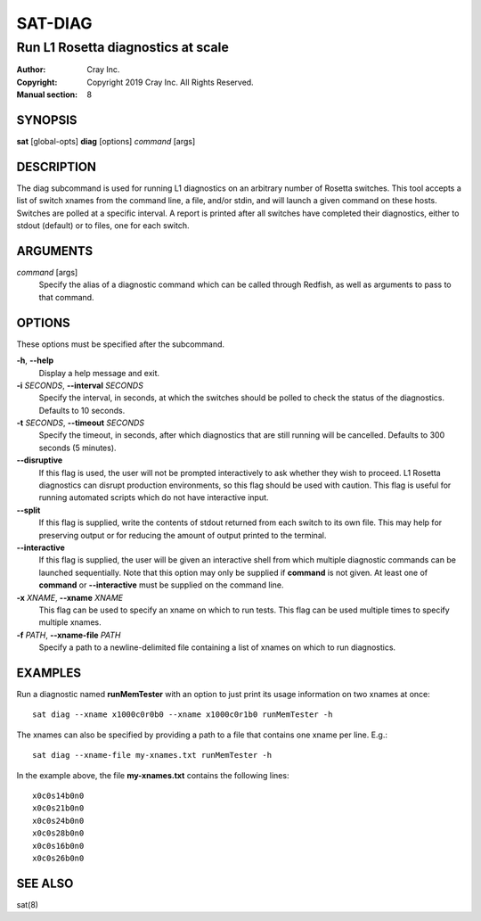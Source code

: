==========
 SAT-DIAG
==========

-----------------------------------
Run L1 Rosetta diagnostics at scale
-----------------------------------

:Author: Cray Inc.
:Copyright: Copyright 2019 Cray Inc. All Rights Reserved.
:Manual section: 8

SYNOPSIS
========

**sat** [global-opts] **diag** [options] *command* [args]

DESCRIPTION
===========

The diag subcommand is used for running L1 diagnostics on an arbitrary
number of Rosetta switches. This tool accepts a list of switch xnames
from the command line, a file, and/or stdin, and will launch a given
command on these hosts. Switches are polled at a specific interval.
A report is printed after all switches have completed their diagnostics,
either to stdout (default) or to files, one for each switch.

ARGUMENTS
=========

*command* [args]
        Specify the alias of a diagnostic command which can be called
        through Redfish, as well as arguments to pass to that command.

OPTIONS
=======

These options must be specified after the subcommand.

**-h**, **--help**
        Display a help message and exit.

**-i** *SECONDS*, **--interval** *SECONDS*
        Specify the interval, in seconds, at which the switches
        should be polled to check the status of the diagnostics.
        Defaults to 10 seconds.

**-t** *SECONDS*, **--timeout** *SECONDS*
        Specify the timeout, in seconds, after which diagnostics  that
        are still running will be cancelled. Defaults to 300 seconds
        (5 minutes).

**--disruptive**
        If this flag is used, the user will not be prompted
        interactively to ask whether they wish to proceed. L1 Rosetta
        diagnostics can disrupt production environments, so this flag
        should be used with caution. This flag is useful for running
        automated scripts which do not have interactive input.

**--split**
        If this flag is supplied, write the contents of stdout returned
        from each switch to its own file. This may help for preserving
        output or for reducing the amount of output printed to the
        terminal.

**--interactive**
        If this flag is supplied, the user will be given an interactive shell
        from which multiple diagnostic commands can be launched sequentially.
        Note that this option may only be supplied if **command** is not
        given. At least one of **command** or **--interactive** must be supplied
        on the command line.

**-x** *XNAME*, **--xname** *XNAME*
        This flag can be used to specify an xname on which to run tests.
        This flag can be used multiple times to specify multiple xnames.

**-f** *PATH*, **--xname-file** *PATH*
        Specify a path to a newline-delimited file containing a list
        of xnames on which to run diagnostics.

EXAMPLES
========

Run a diagnostic named **runMemTester** with an option to just print its usage
information on two xnames at once::

        sat diag --xname x1000c0r0b0 --xname x1000c0r1b0 runMemTester -h

The xnames can also be specified by providing a path to a file that contains one
xname per line. E.g.::

        sat diag --xname-file my-xnames.txt runMemTester -h

In the example above, the file **my-xnames.txt** contains the following lines::

        x0c0s14b0n0
        x0c0s21b0n0
        x0c0s24b0n0
        x0c0s28b0n0
        x0c0s16b0n0
        x0c0s26b0n0

SEE ALSO
========

sat(8)
